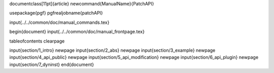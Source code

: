 \documentclass[11pt]{article}
\newcommand{\ManualName}{PatchAPI}

\usepackage{pgf}
\pgfrealjobname{patchAPI}

\input{../../common/doc/manual_commands.tex}

\begin{document}
\input{../../common/doc/manual_frontpage.tex}

\tableofcontents
\clearpage

\input{section/1_intro}
\newpage
\input{section/2_abs}
\newpage
\input{section/3_example}
\newpage
\input{section/4_api_public}
\newpage
\input{section/5_api_modification}
\newpage
\input{section/6_api_plugin}
\newpage
\input{section/7_dyninst}
\end{document}
